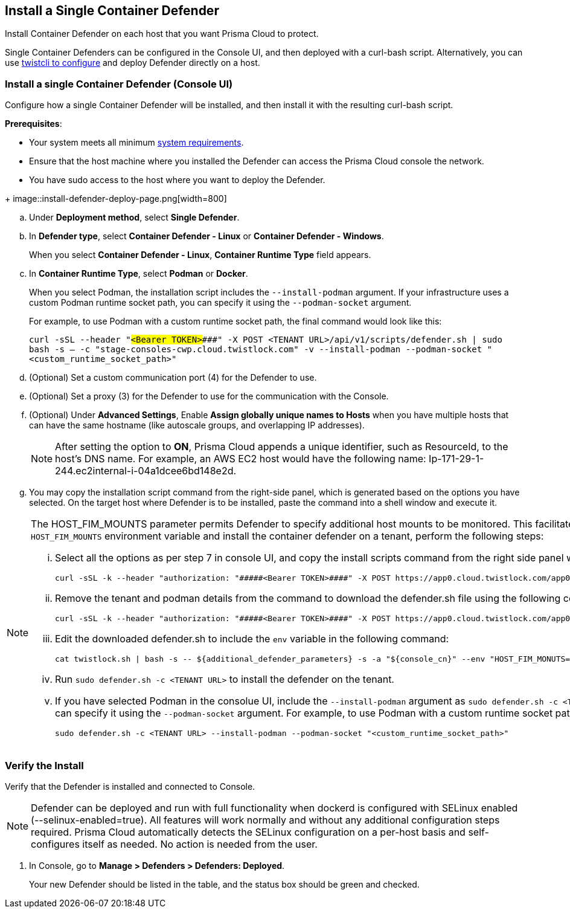 == Install a Single Container Defender

Install Container Defender on each host that you want Prisma Cloud to protect.

Single Container Defenders can be configured in the Console UI, and then deployed with a curl-bash script.
Alternatively, you can use xref:./single-defender-cli.adoc[twistcli to configure] and deploy Defender directly on a host.


[.task]
=== Install a single Container Defender (Console UI)

Configure how a single Container Defender will be installed, and then install it with the resulting curl-bash script.

*Prerequisites*:

* Your system meets all minimum xref:../../system-requirements.adoc[system requirements].
* Ensure that the host machine where you installed the Defender can access the Prisma Cloud console the network.
ifdef::compute_edition[]
** You have already xref:../../getting-started.adoc[installed Console].
** Port 8083 is open on the host where Console runs.
Port 8083 serves the API.
Port 8083 is the default setting, but it is customizable when first installing Console.
When deploying Defender you can configure it to communicate to Console via a proxy.
** Port 8084 is open on the host where Console runs.
Console and Defender communicate with each other over a web socket on port 8084.
Defender initiates the connection.
Port 8084 is the default setting, but it is customizable when first installing Console.
Defender can also be configured to communicate to Console via a proxy.
endif::compute_edition[]
ifdef::prisma_cloud[]
** Port 443 is open for outgoing traffic from your host.
endif::prisma_cloud[]
* You have sudo access to the host where you want to deploy the Defender.

[.procedure]
ifdef::prisma_cloud[]
. Go to *Compute > Manage > System > Utilities* and copy the *Path to Console*.
.. Run the following command by replacing the variable `PATH-TO-CONSOLE` with the copied value:
+
[source]
----
curl -sk -D - <PATH-TO-CONSOLE>/api/v1/_ping
----

.. Run the command on your host system.
If curl returns an HTTP response status code of 200, you have connectivity to Console.

. Go to *Compute > Manage > Defenders > Defenders: Deployed* and select *Manual deploy*.
endif::prisma_cloud[]
ifdef::compute_edition[]
. Go to *Manage > System > Utilities* and copy the *Path to Console*.
.. Run the following command by replacing the variable `PATH-TO-CONSOLE` with the copied value:
+
[source]
----
curl -sk -D - <PATH-TO-CONSOLE>:8083/api/v1/_ping
----

.. Run the command on your host system.
If curl returns an HTTP response status code of 200, you have connectivity to Console.
If you customized the setup when you installed Console, you might need to specify a different port.

. Go to *Compute > Manage > Defenders > Defenders: Deployed* and select *Manual deploy*.
endif::compute_edition[]
+
image::install-defender-deploy-page.png[width=800]

.. Under *Deployment method*, select *Single Defender*.

.. In *Defender type*, select *Container Defender - Linux* or *Container Defender - Windows*.
+ 
When you select *Container Defender - Linux*, *Container Runtime Type* field appears.

.. In *Container Runtime Type*, select *Podman* or *Docker*.
+ 
When you select Podman, the installation script includes the `--install-podman` argument.
If your infrastructure uses a custom Podman runtime socket path, you can specify it using the `--podman-socket` argument.
+ 
For example, to use Podman with a custom runtime socket path, the final command would look like this:

+
`curl -sSL --header "#####<Bearer TOKEN>####" -X POST <TENANT URL>/api/v1/scripts/defender.sh | sudo bash -s -- -c "stage-consoles-cwp.cloud.twistlock.com" -v --install-podman --podman-socket "<custom_runtime_socket_path>"`

ifdef::compute_edition[]
.. Select the way Defender connects to Console.
+
A list of IP addresses and hostnames are pre-populated in the drop-down list.
If none of the items are valid, go to *Manage > Defenders > Names*, and add a new Subject Alternative Name (SAN) to Console's certificate.
After adding a SAN, your IP address or hostname will be available in the drop-down list.
+
NOTE: Selecting an IP address in a evaluation setup is acceptable, but using a DNS name is more resilient.
If you select Console's IP address, and Console's IP address changes, your Defenders will no longer be able to communicate with Console.
endif::compute_edition[]

.. (Optional) Set a custom communication port (4) for the Defender to use.

.. (Optional) Set a proxy (3) for the Defender to use for the communication with the Console.

.. (Optional) Under *Advanced Settings*, Enable *Assign globally unique names to Hosts* when you have multiple hosts that can have the same hostname (like autoscale groups, and overlapping IP addresses). 
+
NOTE: After setting the option to *ON*, Prisma Cloud appends a unique identifier, such as ResourceId, to the host's DNS name.
For example, an AWS EC2 host would have the following name: Ip-171-29-1-244.ec2internal-i-04a1dcee6bd148e2d.

.. You may copy the installation script command from the right-side panel, which is generated based on the options you have selected. On the target host where Defender is to be installed, paste the command into a shell window and execute it.

[NOTE] 
====
The HOST_FIM_MOUNTS parameter permits Defender to specify additional host mounts to be monitored. This facilitates the tracking of an expanded set of mount points on the host, in addition to those monitored by default. To configure the `HOST_FIM_MOUNTS` environment variable and install the container defender on a tenant, perform the following steps:

   ... Select all the options as per step 7 in console UI, and copy the install scripts command from the right side panel with details of all options you have selected:

      curl -sSL -k --header "authorization: "#####<Bearer TOKEN>####" -X POST https://app0.cloud.twistlock.com/app0panwdev-1234/api/v1/scripts/defender.sh -d '{"port":123}' | sudo bash -s -- -c "app0.cloud.twistlock.com"  --install-podman.

   ... Remove the tenant and podman details from the command to download the defender.sh file using the following command:

      curl -sSL -k --header "authorization: "#####<Bearer TOKEN>####" -X POST https://app0.cloud.twistlock.com/app0panwdev-1234/api/v1/scripts/defender.sh -d '{"port":123} > defender.sh

   ... Edit the downloaded defender.sh to include the `env` variable in the following command:

      cat twistlock.sh | bash -s -- ${additional_defender_parameters} -s -a "${console_cn}" --env "HOST_FIM_MONUTS=/mnt/mountpoint1:/mnt/mountpoint2" -b "#####<base64 format>####"  "${defender_type}"

   ... Run `sudo defender.sh -c <TENANT URL>` to install the defender on the tenant.

   ... If you have selected Podman in the consolue UI, include the `--install-podman` argument as `sudo defender.sh -c <TENANT URL> --install-podman` to the        install the defender. If your infrastructure uses a custom Podman runtime socket path, you can specify it using the `--podman-socket` argument.
       For example, to use Podman with a custom runtime socket path, the final install command would look like this:
      
      sudo defender.sh -c <TENANT URL> --install-podman --podman-socket "<custom_runtime_socket_path>"

====



[.task]
=== Verify the Install

Verify that the Defender is installed and connected to Console.

NOTE: Defender can be deployed and run with full functionality when dockerd is configured with SELinux enabled (--selinux-enabled=true).
All features will work normally and without any additional configuration steps required.
Prisma Cloud automatically detects the SELinux configuration on a per-host basis and self-configures itself as needed.
No action is needed from the user.

// It would be useful to add a troubleshooting section here.
// First step: Go to the host, and validate that the Defender container is actually running.
// Need to provide steps for each Defender type (Linux Server, Windows Server, Windows Container Host).
// Verify that Defender is running on the host.
//
//  $ docker ps --format "{{.Names}}: {{.Status}}" | grep defender
//  twistlock_defender: Up 7 minutes

[.procedure]
. In Console, go to *Manage > Defenders > Defenders: Deployed*.
+
Your new Defender should be listed in the table, and the status box should be green and checked.
